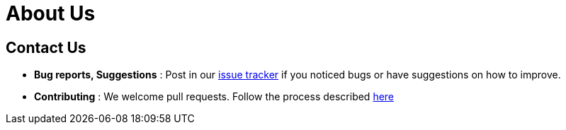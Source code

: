 //@@author liguanlong
= About Us
:site-section: ContactUs
:stylesDir: stylesheets

== Contact Us

* *Bug reports, Suggestions* : Post in our https://github.com/cs2113-ay1819s2-t11-2/main/issues[issue tracker]
if you noticed bugs or have suggestions on how to improve.
* *Contributing* : We welcome pull requests. Follow the process described https://github.com/oss-generic/process[here]
